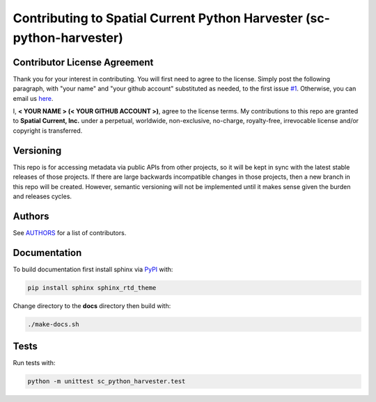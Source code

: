 Contributing to Spatial Current Python Harvester (sc-python-harvester)
==============

Contributor License Agreement
-----------------

Thank you for your interest in contributing.  You will first need to agree to the license.  Simply post the following paragraph, with "your name" and "your github account" substituted as needed, to the first issue `#1`_.  Otherwise, you can email us `here`_.

.. _#1: https://github.com/spatialcurrent/sc-python-harvester/issues/1
.. _here: mailto:opensource@spatialcurrent.io

I, **< YOUR NAME > (< YOUR GITHUB ACCOUNT >)**, agree to the license terms.  My contributions to this repo are granted to **Spatial Current, Inc.** under a perpetual, worldwide, non-exclusive, no-charge, royalty-free, irrevocable license and/or copyright is transferred.

Versioning
-----------------

This repo is for accessing metadata via public APIs from other projects, so it will be kept in sync with the latest stable releases of those projects.  If there are large backwards incompatible changes in those projects, then a new branch in this repo will be created.  However, semantic versioning will not be implemented until it makes sense given the burden and releases cycles.

Authors
-----------------

See `AUTHORS`_ for a list of contributors.

.. _AUTHORS: https://github.com/spatialcurrent/sc-python-harvester/blob/master/AUTHORS

Documentation
-----------------

To build documentation first install sphinx via PyPI_ with:

.. _PyPI: https://pypi.python.org/pypi

.. code-block:: bash

    pip install sphinx sphinx_rtd_theme

Change directory to the **docs** directory then build with:

.. code-block:: bash

    ./make-docs.sh

Tests
-----------------

Run tests with:

.. code-block:: bash

    python -m unittest sc_python_harvester.test

